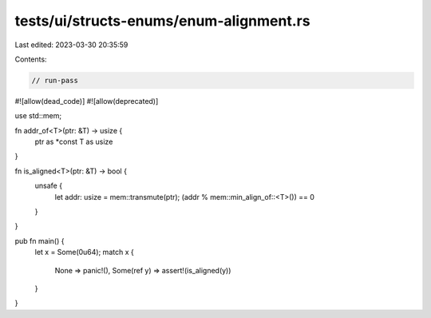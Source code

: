 tests/ui/structs-enums/enum-alignment.rs
========================================

Last edited: 2023-03-30 20:35:59

Contents:

.. code-block:: rs

    // run-pass
#![allow(dead_code)]
#![allow(deprecated)]

use std::mem;

fn addr_of<T>(ptr: &T) -> usize {
    ptr as *const T as usize
}

fn is_aligned<T>(ptr: &T) -> bool {
    unsafe {
        let addr: usize = mem::transmute(ptr);
        (addr % mem::min_align_of::<T>()) == 0
    }
}

pub fn main() {
    let x = Some(0u64);
    match x {
        None => panic!(),
        Some(ref y) => assert!(is_aligned(y))
    }
}


